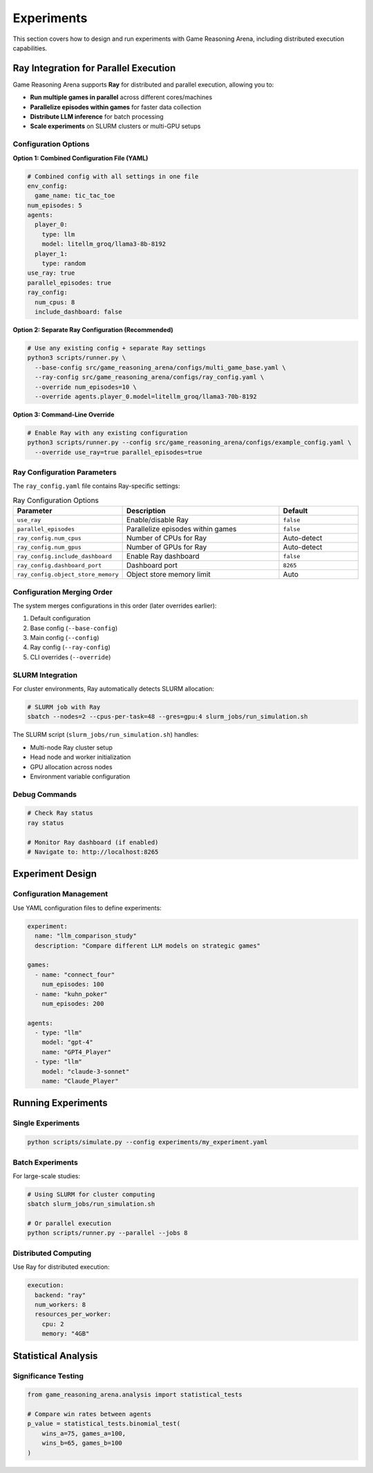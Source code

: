 Experiments
===========

This section covers how to design and run experiments with Game Reasoning Arena, including distributed execution capabilities.

Ray Integration for Parallel Execution
---------------------------------------

Game Reasoning Arena supports **Ray** for distributed and parallel execution, allowing you to:

- **Run multiple games in parallel** across different cores/machines
- **Parallelize episodes within games** for faster data collection
- **Distribute LLM inference** for batch processing
- **Scale experiments** on SLURM clusters or multi-GPU setups

Configuration Options
~~~~~~~~~~~~~~~~~~~~~

**Option 1: Combined Configuration File (YAML)**

.. code-block:: yaml

   # Combined config with all settings in one file
   env_config:
     game_name: tic_tac_toe
   num_episodes: 5
   agents:
     player_0:
       type: llm
       model: litellm_groq/llama3-8b-8192
     player_1:
       type: random
   use_ray: true
   parallel_episodes: true
   ray_config:
     num_cpus: 8
     include_dashboard: false

**Option 2: Separate Ray Configuration (Recommended)**

.. code-block:: bash

   # Use any existing config + separate Ray settings
   python3 scripts/runner.py \
     --base-config src/game_reasoning_arena/configs/multi_game_base.yaml \
     --ray-config src/game_reasoning_arena/configs/ray_config.yaml \
     --override num_episodes=10 \
     --override agents.player_0.model=litellm_groq/llama3-70b-8192

**Option 3: Command-Line Override**

.. code-block:: bash

   # Enable Ray with any existing configuration
   python3 scripts/runner.py --config src/game_reasoning_arena/configs/example_config.yaml \
     --override use_ray=true parallel_episodes=true

Ray Configuration Parameters
~~~~~~~~~~~~~~~~~~~~~~~~~~~~

The ``ray_config.yaml`` file contains Ray-specific settings:

.. list-table:: Ray Configuration Options
   :widths: 25 50 25
   :header-rows: 1

   * - Parameter
     - Description
     - Default
   * - ``use_ray``
     - Enable/disable Ray
     - ``false``
   * - ``parallel_episodes``
     - Parallelize episodes within games
     - ``false``
   * - ``ray_config.num_cpus``
     - Number of CPUs for Ray
     - Auto-detect
   * - ``ray_config.num_gpus``
     - Number of GPUs for Ray
     - Auto-detect
   * - ``ray_config.include_dashboard``
     - Enable Ray dashboard
     - ``false``
   * - ``ray_config.dashboard_port``
     - Dashboard port
     - ``8265``
   * - ``ray_config.object_store_memory``
     - Object store memory limit
     - Auto

Configuration Merging Order
~~~~~~~~~~~~~~~~~~~~~~~~~~~

The system merges configurations in this order (later overrides earlier):

1. Default configuration
2. Base config (``--base-config``)
3. Main config (``--config``)
4. Ray config (``--ray-config``)
5. CLI overrides (``--override``)

SLURM Integration
~~~~~~~~~~~~~~~~~

For cluster environments, Ray automatically detects SLURM allocation:

.. code-block:: bash

   # SLURM job with Ray
   sbatch --nodes=2 --cpus-per-task=48 --gres=gpu:4 slurm_jobs/run_simulation.sh

The SLURM script (``slurm_jobs/run_simulation.sh``) handles:

- Multi-node Ray cluster setup
- Head node and worker initialization
- GPU allocation across nodes
- Environment variable configuration

Debug Commands
~~~~~~~~~~~~~~

.. code-block:: bash

   # Check Ray status
   ray status

   # Monitor Ray dashboard (if enabled)
   # Navigate to: http://localhost:8265

Experiment Design
-----------------

Configuration Management
~~~~~~~~~~~~~~~~~~~~~~~~~

Use YAML configuration files to define experiments:

.. code-block:: yaml

   experiment:
     name: "llm_comparison_study"
     description: "Compare different LLM models on strategic games"

   games:
     - name: "connect_four"
       num_episodes: 100
     - name: "kuhn_poker"
       num_episodes: 200

   agents:
     - type: "llm"
       model: "gpt-4"
       name: "GPT4_Player"
     - type: "llm"
       model: "claude-3-sonnet"
       name: "Claude_Player"

Running Experiments
-------------------

Single Experiments
~~~~~~~~~~~~~~~~~~

.. code-block:: bash

   python scripts/simulate.py --config experiments/my_experiment.yaml

Batch Experiments
~~~~~~~~~~~~~~~~~

For large-scale studies:

.. code-block:: bash

   # Using SLURM for cluster computing
   sbatch slurm_jobs/run_simulation.sh

   # Or parallel execution
   python scripts/runner.py --parallel --jobs 8


Distributed Computing
~~~~~~~~~~~~~~~~~~~~~

Use Ray for distributed execution:

.. code-block:: yaml

   execution:
     backend: "ray"
     num_workers: 8
     resources_per_worker:
       cpu: 2
       memory: "4GB"

Statistical Analysis
--------------------

Significance Testing
~~~~~~~~~~~~~~~~~~~~

.. code-block:: python

   from game_reasoning_arena.analysis import statistical_tests

   # Compare win rates between agents
   p_value = statistical_tests.binomial_test(
       wins_a=75, games_a=100,
       wins_b=65, games_b=100
   )

